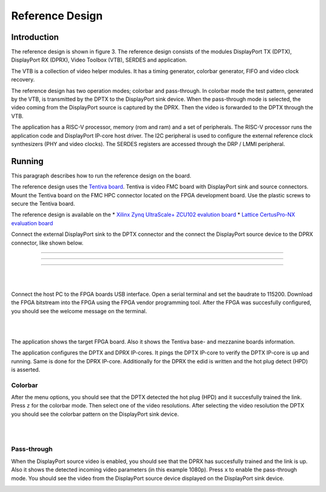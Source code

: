 Reference Design
================

Introduction
------------
The reference design is shown in figure 3.
The reference design consists of the modules DisplayPort TX (DPTX), DisplayPort RX (DPRX), Video Toolbox (VTB), SERDES and application. 

The VTB is a collection of video helper modules. It has a timing generator, colorbar generator, FIFO and video clock recovery. 

The reference design has two operation modes; colorbar and pass-through. 
In colorbar mode the test pattern, generated by the VTB, is transmitted by the DPTX to the DisplayPort sink device.
When the pass-through mode is selected, the video coming from the DisplayPort source is captured by the DPRX. Then the video is forwarded to the DPTX through the VTB. 

The application has a RISC-V processor, memory (rom and ram) and a set of peripherals. 
The RISC-V processor runs the application code and DisplayPort IP-core host driver. 
The I2C peripheral is used to configure the external reference clock synthesizers (PHY and video clocks). 
The SERDES registers are accessed through the DRP / LMMI peripheral. 


.. figure:: ./images/reference_design.svg
   :alt: Reference design
   :align: center
   Figure 3: Reference design


Running
-------

This paragraph describes how to run the reference design on the board.

The reference design uses the `Tentiva board <https://www.parretto.com/tentiva.html>`_.
Tentiva is video FMC board with DisplayPort sink and source connectors.   
Mount the Tentiva board on the FMC HPC connector located on the FPGA development board. Use the plastic screws to secure the Tentiva board.

The reference design is available on the 
* `Xilinx Zynq UltraScale+ ZCU102 evalution board <https://www.xilinx.com/products/boards-and-kits/ek-u1-zcu102-g.html>`_
* `Lattice CertusPro-NX evaluation board <https://www.latticesemi.com/en/Products/DevelopmentBoardsAndKits/CertusPro-NXEvaluationBoard>`_

Connect the external DisplayPort sink to the DPTX connector and the connect the DisplayPort source device to the DPRX connector, 
like shown below. 

--------


.. image:: ./images/board-zcu102.png
   :alt: board_zcu102.png
   :align: center


----


.. image:: ./images/board-certuspronx.png
   :alt: board-certuspronx.png
   :align: center


-----

|
|

Connect the host PC to the FPGA boards USB interface. 
Open a serial terminal and set the baudrate to 115200.
Download the FPGA bitstream into the FPGA using the FPGA vendor programming tool. 
After the FPGA was succesfully configured, you should see the welcome message on the terminal. 


.. image:: ./images/uart-welcome.png
   :alt: uart-welcome.png
   :align: center

|
|

The application shows the target FPGA board. Also it shows the Tentiva base- and mezzanine boards information. 

The application configures the DPTX and DPRX IP-cores. It pings the DPTX IP-core to verify the DPTX IP-core is up and running. 
Same is done for the DPRX IP-core. Additionally for the DPRX the edid is written and the hot plug detect (HPD) is asserted. 

Colorbar
~~~~~~~~
After the menu options, you should see that the DPTX detected the hot plug (HPD) and it succesfully trained the link. 
Press ``z`` for the colorbar mode. Then select one of the video resolutions. 
After selecting the video resolution the DPTX you should see the colorbar pattern on the DisplayPort sink device. 


.. image:: ./images/uart-colorbar.png
   :alt: uart-colorbar.png
   :align: center

|
|

Pass-through
~~~~~~~~~~~~
When the DisplayPort source video is enabled, you should see that the DPRX has succesfully trained and the link is up. 
Also it shows the detected incoming video parameters (in this example 1080p).
Press ``x`` to enable the pass-through mode. 
You should see the video from the DisplayPort source device displayed on the DisplayPort sink device. 


.. image:: ./images/uart-pass.png
   :alt: uart-pass.png
   :align: center

